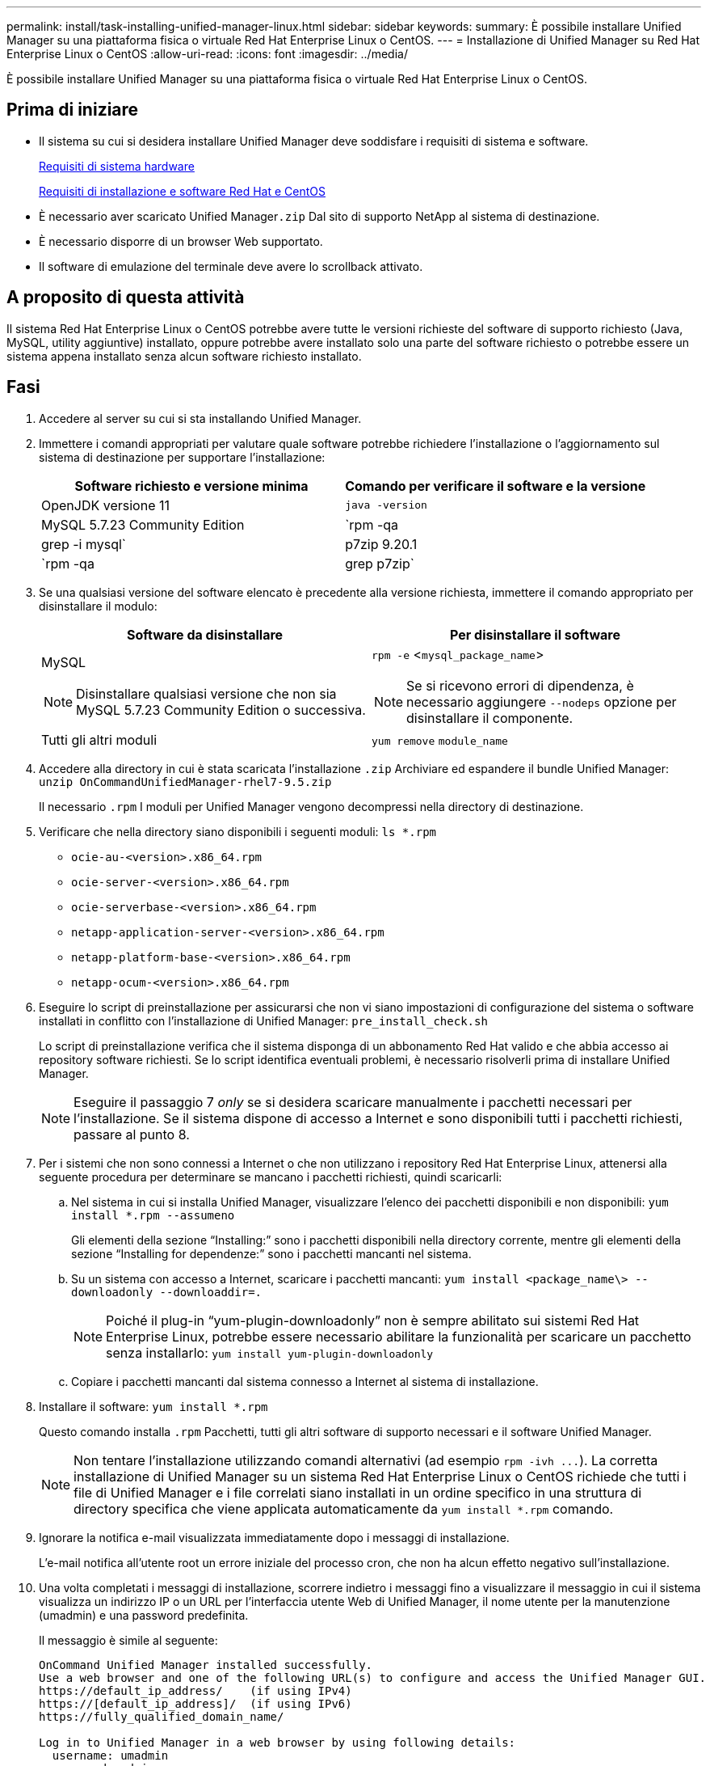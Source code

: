 ---
permalink: install/task-installing-unified-manager-linux.html 
sidebar: sidebar 
keywords:  
summary: È possibile installare Unified Manager su una piattaforma fisica o virtuale Red Hat Enterprise Linux o CentOS. 
---
= Installazione di Unified Manager su Red Hat Enterprise Linux o CentOS
:allow-uri-read: 
:icons: font
:imagesdir: ../media/


[role="lead"]
È possibile installare Unified Manager su una piattaforma fisica o virtuale Red Hat Enterprise Linux o CentOS.



== Prima di iniziare

* Il sistema su cui si desidera installare Unified Manager deve soddisfare i requisiti di sistema e software.
+
xref:concept-virtual-infrastructure-or-hardware-system-requirements.adoc[Requisiti di sistema hardware]

+
xref:reference-red-hat-and-centos-software-and-installation-requirements.adoc[Requisiti di installazione e software Red Hat e CentOS]

* È necessario aver scaricato Unified Manager``.zip`` Dal sito di supporto NetApp al sistema di destinazione.
* È necessario disporre di un browser Web supportato.
* Il software di emulazione del terminale deve avere lo scrollback attivato.




== A proposito di questa attività

Il sistema Red Hat Enterprise Linux o CentOS potrebbe avere tutte le versioni richieste del software di supporto richiesto (Java, MySQL, utility aggiuntive) installato, oppure potrebbe avere installato solo una parte del software richiesto o potrebbe essere un sistema appena installato senza alcun software richiesto installato.



== Fasi

. Accedere al server su cui si sta installando Unified Manager.
. Immettere i comandi appropriati per valutare quale software potrebbe richiedere l'installazione o l'aggiornamento sul sistema di destinazione per supportare l'installazione:
+
|===
| Software richiesto e versione minima | Comando per verificare il software e la versione 


 a| 
OpenJDK versione 11
 a| 
`java -version`



 a| 
MySQL 5.7.23 Community Edition
 a| 
`rpm -qa | grep -i mysql`



 a| 
p7zip 9.20.1
 a| 
`rpm -qa | grep p7zip`

|===
. Se una qualsiasi versione del software elencato è precedente alla versione richiesta, immettere il comando appropriato per disinstallare il modulo:
+
|===
| Software da disinstallare | Per disinstallare il software 


 a| 
MySQL

[NOTE]
====
Disinstallare qualsiasi versione che non sia MySQL 5.7.23 Community Edition o successiva.

==== a| 
`rpm -e` <``mysql_package_name``>

[NOTE]
====
Se si ricevono errori di dipendenza, è necessario aggiungere `--nodeps` opzione per disinstallare il componente.

====


 a| 
Tutti gli altri moduli
 a| 
`yum remove` `module_name`

|===
. Accedere alla directory in cui è stata scaricata l'installazione `.zip` Archiviare ed espandere il bundle Unified Manager: `unzip OnCommandUnifiedManager-rhel7-9.5.zip`
+
Il necessario `.rpm` I moduli per Unified Manager vengono decompressi nella directory di destinazione.

. Verificare che nella directory siano disponibili i seguenti moduli: `ls *.rpm`
+
** `ocie-au-<version>.x86_64.rpm`
** `ocie-server-<version>.x86_64.rpm`
** `ocie-serverbase-<version>.x86_64.rpm`
** `netapp-application-server-<version>.x86_64.rpm`
** `netapp-platform-base-<version>.x86_64.rpm`
** `netapp-ocum-<version>.x86_64.rpm`


. Eseguire lo script di preinstallazione per assicurarsi che non vi siano impostazioni di configurazione del sistema o software installati in conflitto con l'installazione di Unified Manager: `pre_install_check.sh`
+
Lo script di preinstallazione verifica che il sistema disponga di un abbonamento Red Hat valido e che abbia accesso ai repository software richiesti. Se lo script identifica eventuali problemi, è necessario risolverli prima di installare Unified Manager.

+
[NOTE]
====
Eseguire il passaggio 7 _only_ se si desidera scaricare manualmente i pacchetti necessari per l'installazione. Se il sistema dispone di accesso a Internet e sono disponibili tutti i pacchetti richiesti, passare al punto 8.

====
. Per i sistemi che non sono connessi a Internet o che non utilizzano i repository Red Hat Enterprise Linux, attenersi alla seguente procedura per determinare se mancano i pacchetti richiesti, quindi scaricarli:
+
.. Nel sistema in cui si installa Unified Manager, visualizzare l'elenco dei pacchetti disponibili e non disponibili: `yum install *.rpm --assumeno`
+
Gli elementi della sezione "`Installing:`" sono i pacchetti disponibili nella directory corrente, mentre gli elementi della sezione "`Installing for dependenze:`" sono i pacchetti mancanti nel sistema.

.. Su un sistema con accesso a Internet, scaricare i pacchetti mancanti: `yum install <package_name\> --downloadonly --downloaddir=.`
+
[NOTE]
====
Poiché il plug-in "`yum-plugin-downloadonly`" non è sempre abilitato sui sistemi Red Hat Enterprise Linux, potrebbe essere necessario abilitare la funzionalità per scaricare un pacchetto senza installarlo: `yum install yum-plugin-downloadonly`

====
.. Copiare i pacchetti mancanti dal sistema connesso a Internet al sistema di installazione.


. Installare il software: `yum install *.rpm`
+
Questo comando installa `.rpm` Pacchetti, tutti gli altri software di supporto necessari e il software Unified Manager.

+
[NOTE]
====
Non tentare l'installazione utilizzando comandi alternativi (ad esempio `+rpm -ivh ...+`). La corretta installazione di Unified Manager su un sistema Red Hat Enterprise Linux o CentOS richiede che tutti i file di Unified Manager e i file correlati siano installati in un ordine specifico in una struttura di directory specifica che viene applicata automaticamente da `yum install *.rpm` comando.

====
. Ignorare la notifica e-mail visualizzata immediatamente dopo i messaggi di installazione.
+
L'e-mail notifica all'utente root un errore iniziale del processo cron, che non ha alcun effetto negativo sull'installazione.

. Una volta completati i messaggi di installazione, scorrere indietro i messaggi fino a visualizzare il messaggio in cui il sistema visualizza un indirizzo IP o un URL per l'interfaccia utente Web di Unified Manager, il nome utente per la manutenzione (umadmin) e una password predefinita.
+
Il messaggio è simile al seguente:

+
[listing]
----
OnCommand Unified Manager installed successfully.
Use a web browser and one of the following URL(s) to configure and access the Unified Manager GUI.
https://default_ip_address/    (if using IPv4)
https://[default_ip_address]/  (if using IPv6)
https://fully_qualified_domain_name/

Log in to Unified Manager in a web browser by using following details:
  username: umadmin
  password: admin
----
. Registrare l'indirizzo IP o l'URL, il nome utente assegnato (umadmin) e la password corrente.
. Se è stato creato un account utente umadmin con una home directory personalizzata prima di installare Unified Manager, è necessario specificare la shell di accesso utente umadmin:``usermod -s /bin/maintenance-user-shell.sh umadmin``




== Al termine

È possibile accedere all'interfaccia utente Web per eseguire la configurazione iniziale di Unified Manager, come descritto nella _Guida alla configurazione del sistema di Unified Manager di OnCommand_.
